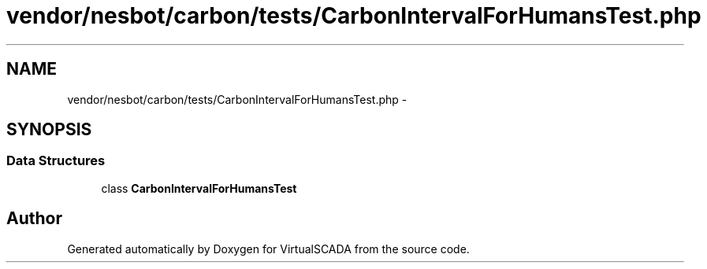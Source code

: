 .TH "vendor/nesbot/carbon/tests/CarbonIntervalForHumansTest.php" 3 "Tue Apr 14 2015" "Version 1.0" "VirtualSCADA" \" -*- nroff -*-
.ad l
.nh
.SH NAME
vendor/nesbot/carbon/tests/CarbonIntervalForHumansTest.php \- 
.SH SYNOPSIS
.br
.PP
.SS "Data Structures"

.in +1c
.ti -1c
.RI "class \fBCarbonIntervalForHumansTest\fP"
.br
.in -1c
.SH "Author"
.PP 
Generated automatically by Doxygen for VirtualSCADA from the source code\&.
